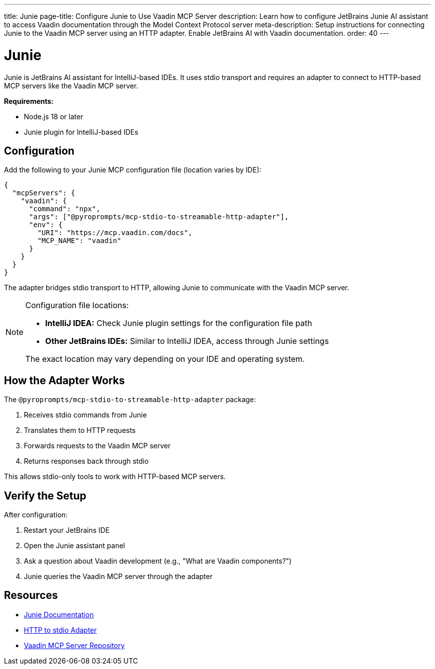 ---
title: Junie
page-title: Configure Junie to Use Vaadin MCP Server
description: Learn how to configure JetBrains Junie AI assistant to access Vaadin documentation through the Model Context Protocol server
meta-description: Setup instructions for connecting Junie to the Vaadin MCP server using an HTTP adapter. Enable JetBrains AI with Vaadin documentation.
order: 40
---


= Junie

Junie is JetBrains AI assistant for IntelliJ-based IDEs. It uses stdio transport and requires an adapter to connect to HTTP-based MCP servers like the Vaadin MCP server.

*Requirements:*

* Node.js 18 or later
* Junie plugin for IntelliJ-based IDEs

== Configuration

Add the following to your Junie MCP configuration file (location varies by IDE):

[source,json]
----
{
  "mcpServers": {
    "vaadin": {
      "command": "npx",
      "args": ["@pyroprompts/mcp-stdio-to-streamable-http-adapter"],
      "env": {
        "URI": "https://mcp.vaadin.com/docs",
        "MCP_NAME": "vaadin"
      }
    }
  }
}
----

The adapter bridges stdio transport to HTTP, allowing Junie to communicate with the Vaadin MCP server.

[NOTE]
====
Configuration file locations:

* *IntelliJ IDEA:* Check Junie plugin settings for the configuration file path
* *Other JetBrains IDEs:* Similar to IntelliJ IDEA, access through Junie settings

The exact location may vary depending on your IDE and operating system.
====

== How the Adapter Works

The `@pyroprompts/mcp-stdio-to-streamable-http-adapter` package:

. Receives stdio commands from Junie
. Translates them to HTTP requests
. Forwards requests to the Vaadin MCP server
. Returns responses back through stdio

This allows stdio-only tools to work with HTTP-based MCP servers.

== Verify the Setup

After configuration:

. Restart your JetBrains IDE
. Open the Junie assistant panel
. Ask a question about Vaadin development (e.g., "What are Vaadin components?")
. Junie queries the Vaadin MCP server through the adapter

== Resources

* https://www.jetbrains.com/help/idea/junie.html[Junie Documentation]
* https://github.com/pyroprompts/mcp-stdio-to-streamable-http-adapter[HTTP to stdio Adapter]
* https://github.com/vaadin/vaadin-mcp[Vaadin MCP Server Repository]
